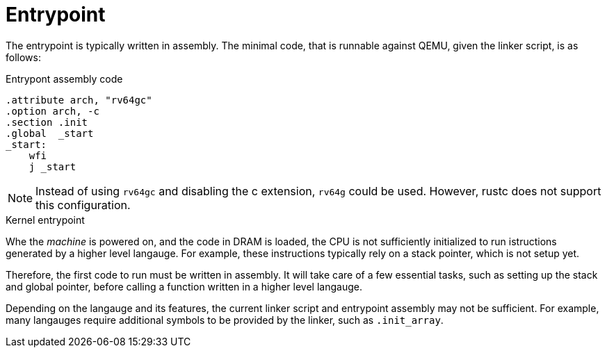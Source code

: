 = Entrypoint

The entrypoint is typically written in assembly. The minimal code, that is runnable
against QEMU, given the linker script, is as follows:

.Entrypont assembly code
[source,as]
----
.attribute arch, "rv64gc"
.option arch, -c
.section .init
.global  _start
_start:
    wfi
    j _start
----

[NOTE]
Instead of using `rv64gc` and disabling the c extension, `rv64g` could be used.
However, rustc does not support this configuration.

.Kernel entrypoint
Whe the _machine_ is powered on, and the code in DRAM is loaded, the CPU is not
sufficiently initialized to run istructions generated by a higher level
langauge. For example, these instructions typically rely on a stack pointer,
which is not setup yet.

Therefore, the first code to run must be written in assembly. It will take care
of a few essential tasks, such as setting up the stack and global pointer,
before calling a function written in a higher level langauge.

Depending on the langauge and its features, the current linker script
and entrypoint assembly may not be sufficient. For example, many langauges
require additional symbols to be provided by the linker, such as `.init_array`.
